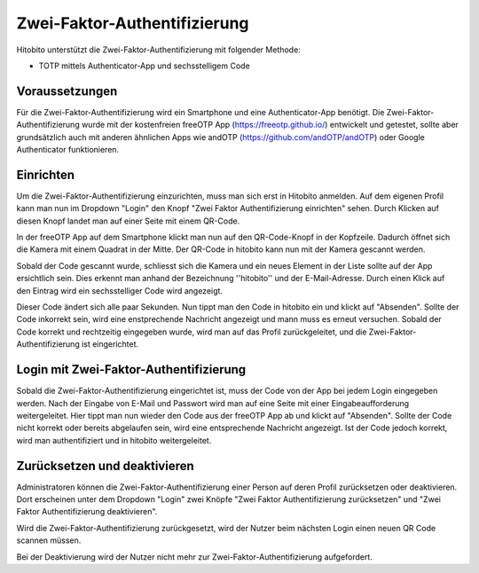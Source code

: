 Zwei-Faktor-Authentifizierung
=============================

Hitobito unterstützt die Zwei-Faktor-Authentifizierung mit folgender Methode:

- TOTP mittels Authenticator-App und sechsstelligem Code

Voraussetzungen
-------------------------------

Für die Zwei-Faktor-Authentifizierung wird ein Smartphone und eine Authenticator-App benötigt. Die Zwei-Faktor-Authentifizierung wurde mit der kostenfreien freeOTP App (https://freeotp.github.io/) entwickelt und getestet, sollte aber grundsätzlich auch mit anderen ähnlichen Apps wie andOTP (https://github.com/andOTP/andOTP) oder Google Authenticator funktionieren.

Einrichten
------------------------------

Um die Zwei-Faktor-Authentifizierung einzurichten, muss man sich erst in Hitobito anmelden. Auf dem eigenen Profil kann man nun im Dropdown "Login" den Knopf "Zwei Faktor Authentifizierung einrichten" sehen. Durch Klicken auf diesen Knopf landet man auf einer Seite mit einem QR-Code.

In der freeOTP App auf dem Smartphone klickt man nun auf den QR-Code-Knopf in der Kopfzeile. Dadurch öffnet sich die Kamera mit einem Quadrat in der Mitte. Der QR-Code in hitobito kann nun mit der Kamera gescannt werden.

Sobald der Code gescannt wurde, schliesst sich die Kamera und ein neues Element in der Liste sollte auf der App ersichtlich sein. Dies erkennt man anhand der Bezeichnung ''hitobito'' und der E-Mail-Adresse. Durch einen Klick auf den Eintrag wird ein sechsstelliger Code wird angezeigt.

Dieser Code ändert sich alle paar Sekunden. Nun tippt man den Code in hitobito ein und klickt auf "Absenden". Sollte der Code inkorrekt sein, wird eine enstprechende Nachricht angezeigt und mann muss es erneut versuchen. Sobald der Code korrekt und rechtzeitig eingegeben wurde, wird man auf das Profil zurückgeleitet, und die Zwei-Faktor-Authentifizierung ist eingerichtet.

Login mit Zwei-Faktor-Authentifizierung
-----------------------------------------------

Sobald die Zwei-Faktor-Authentifizierung eingerichtet ist, muss der Code von der App bei jedem Login eingegeben werden. Nach der Eingabe von E-Mail und Passwort wird man auf eine Seite mit einer Eingabeaufforderung weitergeleitet. Hier tippt man nun wieder den Code aus der freeOTP App ab und klickt auf "Absenden". Sollte der Code nicht korrekt oder bereits abgelaufen sein, wird eine entsprechende Nachricht angezeigt. Ist der Code jedoch korrekt, wird man authentifiziert und in hitobito weitergeleitet.

Zurücksetzen und deaktivieren
--------------------------------------

Administratoren können die Zwei-Faktor-Authentifizierung einer Person auf deren Profil zurücksetzen oder deaktivieren. Dort erscheinen unter dem Dropdown "Login" zwei Knöpfe "Zwei Faktor Authentifizierung zurücksetzen" und "Zwei Faktor Authentifizierung deaktivieren".

Wird die Zwei-Faktor-Authentifizierung zurückgesetzt, wird der Nutzer beim nächsten Login einen neuen QR Code scannen müssen.

Bei der Deaktivierung wird der Nutzer nicht mehr zur Zwei-Faktor-Authentifizierung aufgefordert.
